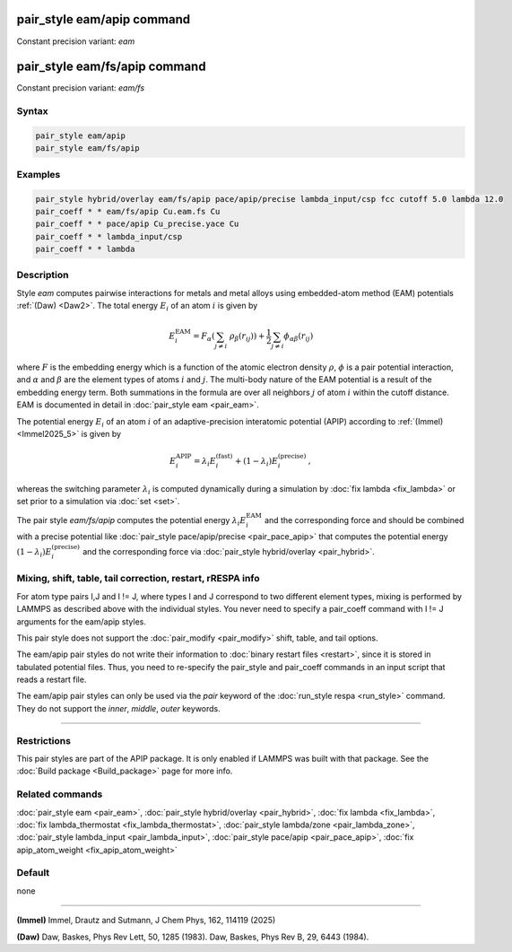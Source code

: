 .. index:: pair_style eam/apip
.. index:: pair_style eam/fs/apip

pair_style eam/apip command
=============================

Constant precision variant: *eam*

pair_style eam/fs/apip command
================================

Constant precision variant: *eam/fs*

Syntax
""""""

.. code-block:: LAMMPS

   pair_style eam/apip
   pair_style eam/fs/apip

Examples
""""""""

.. code-block:: LAMMPS

   pair_style hybrid/overlay eam/fs/apip pace/apip/precise lambda_input/csp fcc cutoff 5.0 lambda 12.0
   pair_coeff * * eam/fs/apip Cu.eam.fs Cu
   pair_coeff * * pace/apip Cu_precise.yace Cu
   pair_coeff * * lambda_input/csp
   pair_coeff * * lambda


Description
"""""""""""
Style *eam* computes pairwise interactions for metals and metal alloys
using embedded-atom method (EAM) potentials :ref:`(Daw) <Daw2>`.  The total
energy :math:`E_i` of an atom :math:`i` is given by

.. math::

   E_i^\text{EAM} = F_\alpha \left(\sum_{j \neq i}\ \rho_\beta (r_{ij})\right) +
         \frac{1}{2} \sum_{j \neq i} \phi_{\alpha\beta} (r_{ij})

where :math:`F` is the embedding energy which is a function of the atomic
electron density :math:`\rho`, :math:`\phi` is a pair potential interaction,
and :math:`\alpha` and :math:`\beta` are the element types of atoms
:math:`i` and :math:`j`.  The multi-body nature of the EAM potential is a
result of the embedding energy term. Both summations in the formula are over
all neighbors :math:`j` of atom :math:`i` within the cutoff distance.
EAM is documented in detail in :doc:`pair_style eam <pair_eam>`.

The potential energy :math:`E_i` of an atom :math:`i` of an adaptive-precision
interatomic potential (APIP) according to :ref:`(Immel) <Immel2025_5>` is given by

.. math::

   E_i^\text{APIP} = \lambda_i E_i^\text{(fast)} + (1-\lambda_i) E_i^\text{(precise)}\,,

whereas the switching parameter :math:`\lambda_i` is computed
dynamically during a simulation by :doc:`fix lambda <fix_lambda>`
or set prior to a simulation via :doc:`set <set>`.

The pair style *eam/fs/apip* computes the potential energy
:math:`\lambda_i E_i^\text{EAM}` and the
corresponding force and should be combined
with a precise potential like
:doc:`pair_style pace/apip/precise <pair_pace_apip>` that computes the
potential energy :math:`(1-\lambda_i) E_i^\text{(precise)}` and the
corresponding force via :doc:`pair_style hybrid/overlay <pair_hybrid>`.

Mixing, shift, table, tail correction, restart, rRESPA info
"""""""""""""""""""""""""""""""""""""""""""""""""""""""""""

For atom type pairs I,J and I != J, where types I and J correspond to
two different element types, mixing is performed by LAMMPS as
described above with the individual styles.  You never need to specify
a pair_coeff command with I != J arguments for the eam/apip styles.

This pair style does not support the :doc:`pair_modify <pair_modify>`
shift, table, and tail options.

The eam/apip pair styles do not write their information to :doc:`binary
restart files <restart>`, since it is stored in tabulated potential
files.  Thus, you need to re-specify the pair_style and pair_coeff
commands in an input script that reads a restart file.

The eam/apip pair styles can only be used via the *pair* keyword of the
:doc:`run_style respa <run_style>` command.  They do not support the
*inner*, *middle*, *outer* keywords.

----------

Restrictions
""""""""""""

This pair styles are part of the APIP package.  It is only enabled if
LAMMPS was built with that package.  See the :doc:`Build package
<Build_package>` page for more info.

Related commands
""""""""""""""""

:doc:`pair_style eam  <pair_eam>`,
:doc:`pair_style hybrid/overlay <pair_hybrid>`,
:doc:`fix lambda <fix_lambda>`,
:doc:`fix lambda_thermostat <fix_lambda_thermostat>`,
:doc:`pair_style lambda/zone <pair_lambda_zone>`,
:doc:`pair_style lambda_input  <pair_lambda_input>`,
:doc:`pair_style pace/apip <pair_pace_apip>`,
:doc:`fix apip_atom_weight <fix_apip_atom_weight>`

Default
"""""""

none

----------

.. _Immel2025_5:

**(Immel)** Immel, Drautz and Sutmann, J Chem Phys, 162, 114119 (2025)

.. _Daw2:

**(Daw)** Daw, Baskes, Phys Rev Lett, 50, 1285 (1983).
Daw, Baskes, Phys Rev B, 29, 6443 (1984).
